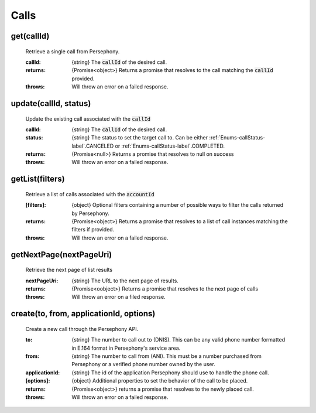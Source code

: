 Calls
======

get(callId)
^^^^^^^^^^^

    Retrieve a single call from Persephony.

    :callId: {string} The :code:`callId` of the desired call.

    :returns: {Promise<object>} Returns a promise that resolves to the call matching the :code:`callId` provided.
    :throws: Will throw an error on a failed response.

update(callId, status)
^^^^^^^^^^^^^^^^^^^^^^^^

    Update the existing call associated with the :code:`callId`

    :callId: {string} The :code:`callId` of the desired call.
    :status: {string} The status to set the target call to. Can be either :ref:`Enums-callStatus-label`.CANCELED or :ref:`Enums-callStatus-label`.COMPLETED.

    :returns: {Promise<null>} Returns a promise that resolves to null on success
    :throws: Will throw an error on a failed response.

getList(filters)
^^^^^^^^^^^^^^^^^

    Retrieve a list of calls associated with the :code:`accountId`

    :[filters]: {object} Optional filters containing a number of possible ways to filter the calls returned by Persephony.

    :returns: {Promise<object>} Returns a promise that resolves to a list of call instances matching the filters if provided.
    :throws: Will throw an error on a failed response.

getNextPage(nextPageUri)
^^^^^^^^^^^^^^^^^^^^^^^^^

    Retrieve the next page of list results

    :nextPageUri: {string} The URL to the next page of results.

    :returns: {Promise<oobject>} Returns a promise that resolves to the next page of calls
    :throws: Will throw an error on a filed response.

create(to, from, applicationId, options)
^^^^^^^^^^^^^^^^^^^^^^^^^^

    Create a new call through the Persephony API.

    :to: {string} The number to call out to (DNIS). This can be any valid phone number formatted in E.164 format in Persephony's service area.
    :from: {string} The number to call from (ANI). This must be a number purchased from Persephony or a verified phone number owned by the user.
    :applicationId: {string} The id of the application Persephony should use to handle the phone call.
    :[options]: {object} Additional properties to set the behavior of the call to be placed.

    :returns: {Promise<object>} returns a promise that resolves to the newly placed call.
    :throws: Will throw an error on a failed response.
